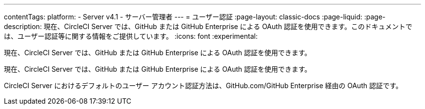 ---

contentTags:
  platform:
    - Server v4.1
    - サーバー管理者
---
= ユーザー認証
:page-layout: classic-docs
:page-liquid:
:page-description: 現在、CircleCI Server では、GitHub または GitHub Enterprise による OAuth 認証を使用できます。このドキュメントでは、ユーザー認証等に関する情報をご提供しています。
:icons: font
:experimental:

現在、CircleCI Server では、GitHub または GitHub Enterprise による OAuth 認証を使用できます。

現在、CircleCI Server では、GitHub または GitHub Enterprise による OAuth 認証を使用できます。

CircleCI Server におけるデフォルトのユーザー アカウント認証方法は、GitHub.com/GitHub Enterprise 経由の OAuth 認証です。